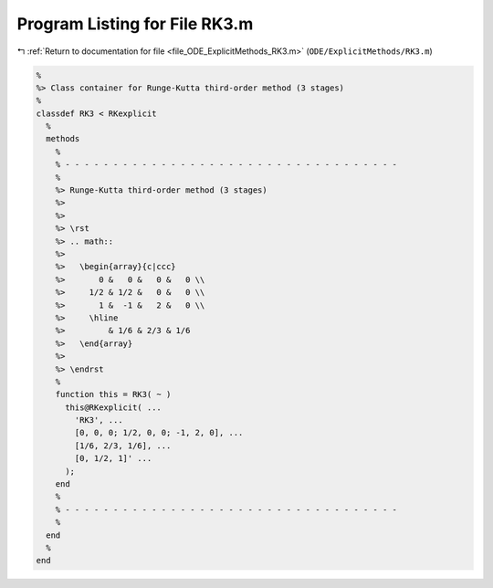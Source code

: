 
.. _program_listing_file_ODE_ExplicitMethods_RK3.m:

Program Listing for File RK3.m
==============================

|exhale_lsh| :ref:`Return to documentation for file <file_ODE_ExplicitMethods_RK3.m>` (``ODE/ExplicitMethods/RK3.m``)

.. |exhale_lsh| unicode:: U+021B0 .. UPWARDS ARROW WITH TIP LEFTWARDS

.. code-block:: MATLAB

   %
   %> Class container for Runge-Kutta third-order method (3 stages)
   %
   classdef RK3 < RKexplicit
     %
     methods
       %
       % - - - - - - - - - - - - - - - - - - - - - - - - - - - - - - - - - - -
       %
       %> Runge-Kutta third-order method (3 stages)
       %>
       %>
       %> \rst
       %> .. math::
       %>
       %>   \begin{array}{c|ccc}
       %>       0 &   0 &   0 &   0 \\
       %>     1/2 & 1/2 &   0 &   0 \\
       %>       1 &  -1 &   2 &   0 \\
       %>     \hline
       %>         & 1/6 & 2/3 & 1/6
       %>   \end{array}
       %>
       %> \endrst
       %
       function this = RK3( ~ )
         this@RKexplicit( ...
           'RK3', ...
           [0, 0, 0; 1/2, 0, 0; -1, 2, 0], ...
           [1/6, 2/3, 1/6], ...
           [0, 1/2, 1]' ...
         );
       end
       %
       % - - - - - - - - - - - - - - - - - - - - - - - - - - - - - - - - - - -
       %
     end
     %
   end

